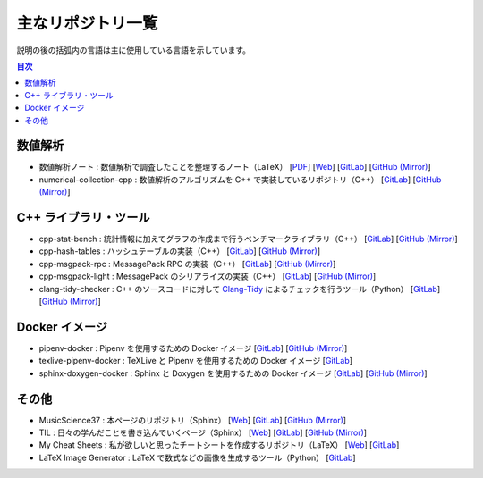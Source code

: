 .. _software_repositories:

主なリポジトリ一覧
====================

説明の後の括弧内の言語は主に使用している言語を示しています。

.. contents:: 目次
    :depth: 1
    :local:
    :backlinks: none

数値解析
----------------

- 数値解析ノート
  : 数値解析で調査したことを整理するノート（LaTeX）
  [`PDF <https://numanalnote.musicscience37.com/numerical-analysis-note.pdf>`__]
  [`Web <https://numanalnote.musicscience37.com/>`__]
  [`GitLab <https://gitlab.com/MusicScience37Projects/numerical-analysis/numerical-analysis-note>`__]
  [`GitHub (Mirror) <https://github.com/MusicScience37/numerical-analysis-note>`__]

- numerical-collection-cpp
  : 数値解析のアルゴリズムを C++ で実装しているリポジトリ（C++）
  [`GitLab <https://gitlab.com/MusicScience37Projects/numerical-analysis/numerical-collection-cpp>`__]
  [`GitHub (Mirror) <https://github.com/MusicScience37/numerical-collection-cpp>`__]

C++ ライブラリ・ツール
------------------------------

- cpp-stat-bench
  : 統計情報に加えてグラフの作成まで行うベンチマークライブラリ（C++）
  [`GitLab <https://gitlab.com/MusicScience37Projects/utility-libraries/cpp-stat-bench>`__]
  [`GitHub (Mirror) <https://github.com/MusicScience37/cpp-stat-bench>`__]

- cpp-hash-tables
  : ハッシュテーブルの実装（C++）
  [`GitLab <https://gitlab.com/MusicScience37Projects/utility-libraries/cpp-hash-tables>`__]
  [`GitHub (Mirror) <https://github.com/MusicScience37/cpp-hash-tables>`__]

- cpp-msgpack-rpc
  : MessagePack RPC の実装（C++）
  [`GitLab <https://gitlab.com/MusicScience37Projects/utility-libraries/cpp-msgpack-rpc>`__]
  [`GitHub (Mirror) <https://github.com/MusicScience37/cpp-msgpack-rpc>`__]

- cpp-msgpack-light
  : MessagePack のシリアライズの実装（C++）
  [`GitLab <https://gitlab.com/MusicScience37Projects/utility-libraries/cpp-msgpack-light>`__]
  [`GitHub (Mirror) <https://github.com/MusicScience37/cpp-msgpack-light>`__]

- clang-tidy-checker
  : C++ のソースコードに対して
  `Clang-Tidy <https://clang.llvm.org/extra/clang-tidy/>`_
  によるチェックを行うツール（Python）
  [`GitLab <https://gitlab.com/MusicScience37Projects/tools/clang-tidy-checker>`__]
  [`GitHub (Mirror) <https://github.com/MusicScience37/clang-tidy-checker>`__]

Docker イメージ
------------------------

- pipenv-docker
  : Pipenv を使用するための Docker イメージ
  [`GitLab <https://gitlab.com/MusicScience37Projects/docker/pipenv-docker>`__]
  [`GitHub (Mirror) <https://github.com/MusicScience37/pipenv-docker>`__]

- texlive-pipenv-docker
  : TeXLive と Pipenv を使用するための Docker イメージ
  [`GitLab <https://gitlab.com/MusicScience37Projects/docker/texlive-pipenv-docker>`__]

- sphinx-doxygen-docker
  : Sphinx と Doxygen を使用するための Docker イメージ
  [`GitLab <https://gitlab.com/MusicScience37Projects/docker/sphinx-doxygen-docker>`__]
  [`GitHub (Mirror) <https://github.com/MusicScience37/sphinx-doxygen-docker>`__]

その他
---------------

- MusicScience37
  : 本ページのリポジトリ（Sphinx）
  [`Web <https://www.musicscience37.com/ja/>`__]
  [`GitLab <https://gitlab.com/MusicScience37/MusicScience37>`__]
  [`GitHub (Mirror) <https://github.com/MusicScience37/MusicScience37>`__]

- TIL
  : 日々の学んだことを書き込んでいくページ（Sphinx）
  [`Web <https://til.musicscience37.com/>`__]
  [`GitLab <https://gitlab.com/MusicScience37/til>`__]
  [`GitHub (Mirror) <https://github.com/MusicScience37/TIL>`__]

- My Cheat Sheets
  : 私が欲しいと思ったチートシートを作成するリポジトリ（LaTeX）
  [`Web <https://cheatsheets.musicscience37.com/>`__]
  [`GitLab <https://gitlab.com/MusicScience37/my-cheat-sheets>`__]

- LaTeX Image Generator
  : LaTeX で数式などの画像を生成するツール（Python）
  [`GitLab <https://gitlab.com/MusicScience37Projects/tools/latex-image-generator>`__]

